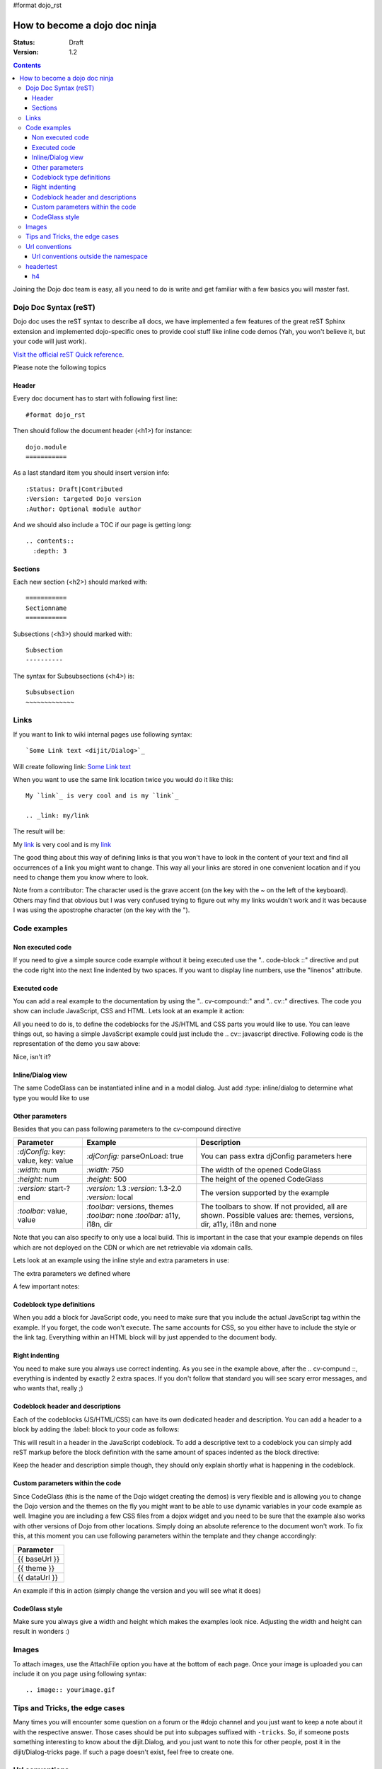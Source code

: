 #format dojo_rst

How to become a dojo doc ninja
==============================

:Status: Draft
:Version: 1.2

.. contents::
  :depth: 3

.. image:: dojodocninja.png
   :alt: Dojo Doc ninja
   :class: imageFloatRight;

Joining the Dojo doc team is easy, all you need to do is write and get familiar with a few basics you will master fast.

======================
Dojo Doc Syntax (reST)
======================

Dojo doc uses the reST syntax to describe all docs, we have implemented a few features of the great reST Sphinx extension and implemented dojo-specific ones to provide cool stuff like inline code demos (Yah, you won't believe it, but your code will just work).

`Visit the official reST Quick reference <http://docutils.sourceforge.net/docs/user/rst/quickref.html>`_.

Please note the following topics

Header
------

Every doc document has to start with following first line::

  #format dojo_rst

Then should follow the document header (<h1>) for instance::

  dojo.module
  ===========

As a last standard item you should insert version info::

  :Status: Draft|Contributed
  :Version: targeted Dojo version
  :Author: Optional module author

And we should also include a TOC if our page is getting long::

  .. contents::
    :depth: 3

Sections
--------

Each new section (<h2>) should marked with::

  ===========
  Sectionname
  ===========

Subsections (<h3>) should marked with::

  Subsection
  ----------

The syntax for Subsubsections (<h4>) is::

  Subsubsection
  ~~~~~~~~~~~~~


=====
Links
=====

If you want to link to wiki internal pages use following syntax::

  `Some Link text <dijit/Dialog>`_

Will create following link: `Some Link text <dijit/Dialog>`_

When you want to use the same link location twice you would do it like this::

  My `link`_ is very cool and is my `link`_

  .. _link: my/link

The result will be:

My `link`_ is very cool and is my `link`_

.. _link: my/link

The good thing about this way of defining links is that you won't have to look in the content of your text and find all occurrences of a link you might want to change. This way all your links are stored in one convenient location and if you need to change them you know where to look.

Note from a contributor:  The character used is the grave accent (on the key with the ~ on the left of the keyboard).  Others may find that obvious but I was very confused trying to figure out why my links wouldn't work and it was because I was using the apostrophe character (on the key with the ").

=============
Code examples
=============

Non executed code
-----------------

If you need to give a simple source code example without it being executed use the ".. code-block ::" directive and put the code right into the next line indented by two spaces. If you want to display line numbers, use the "linenos" attribute.

.. code-block :: javascript
  :linenos:

  .. code-block :: javascript
    :linenos:

    <script type="text/javascript">alert("Your code");</script>

Executed code
-------------

You can add a real example to the documentation by using the ".. cv-compound::" and ".. cv::" directives. The code you show can include JavaScript, CSS and HTML. Lets look at an example it action:

.. code-example::

  Some very simple CSS to make things look fancy

  .. css::
    :label: The CSS

    <style type="text/css">
      body { margin: 0; padding: 0; height: auto; }
      .fancy { 
        font-family: Arial; padding: 10px; color: orange; 
        font-size: 12px; font-weight: bold; 
      }
    </style>

  Two nodes is all we need

  .. html::
    :label: Very basic HTML

    <p class="fancy">Hi reader, click me</p>

  Very simple JavaScript using Dojos query selector

  .. javascript::
    :label: dojo.query in action

    <script type="text/javascript">
    dojo.addOnLoad(function(){
      var i=0;
      dojo.query(".fancy").onclick(function(e){
        dojo.attr(e.target, "innerHTML", "You clicked me "+(++i)+" times.");
      });
    });
    </script>

All you need to do is, to define the codeblocks for the JS/HTML and CSS parts you would like to use. 
You can leave things out, so having a simple JavaScript example could just include the .. cv:: javascript directive. 
Following code is the representation of the demo you saw above:

.. code-block :: html
  :linenos:

  .. code-example::

    Some very simple CSS to make things look fancy

    .. css::
      :label: The CSS

      <style type="text/css">
        body { margin: 0; padding: 0; height: auto; }
        .fancy { 
          font-family: Arial; padding: 10px; color: orange; 
          font-size: 12px; font-weight: bold; 
        }
      </style>

    Two nodes is all we need

    .. html::
      :label: Very basic HTML

      <p class="fancy">Hi reader, click me</p>

    Very simple JavaScript using Dojos query selector

    .. javascript::
      :label: dojo.query in action

      <script type="text/javascript">
      dojo.addOnLoad(function(){
        var i=0;
        dojo.query(".fancy").onclick(function(e){
          dojo.attr(e.target, "innerHTML", "You clicked me "+(++i)+" times.");
        });
      });
      </script>

Nice, isn't it?

Inline/Dialog view
------------------

The same CodeGlass can be instantiated inline and in a modal dialog. Just add :type: inline/dialog to determine what type you would like to use

.. code-block :: html
  :linenos:

  .. code-example::
    :type: inline

Other parameters
----------------

Besides that you can pass following parameters to the cv-compound directive

+---------------------------------------+------------------------------------+-----------------------------------------------+
|   Parameter                           | Example                            | Description                                   |
+=======================================+====================================+===============================================+
| `:djConfig:` key: value, key: value   | `:djConfig:` parseOnLoad: true     | You can pass extra djConfig parameters here   |
+---------------------------------------+------------------------------------+-----------------------------------------------+
| `:width:` num                         | `:width:` 750                      | The width of the opened CodeGlass             |
+---------------------------------------+------------------------------------+-----------------------------------------------+
| `:height:` num                        | `:height:` 500                     | The height of the opened CodeGlass            |
+---------------------------------------+------------------------------------+-----------------------------------------------+
| `:version:` start-?end                | `:version:` 1.3                    | The version supported by the example          |
|                                       | `:version:` 1.3-2.0                |                                               |
|                                       | `:version:` local                  |                                               |
+---------------------------------------+------------------------------------+-----------------------------------------------+
| `:toolbar:` value, value              | `:toolbar:` versions, themes       | The toolbars to show. If not provided, all    |
|                                       | `:toolbar:` none                   | are shown. Possible values are: themes,       |
|                                       | `:toolbar:` a11y, i18n, dir        | versions, dir, a11y, i18n and none            |
+---------------------------------------+------------------------------------+-----------------------------------------------+

Note that you can also specify to only use a local build. This is important in the case that your example depends on files which are not deployed on the CDN or which are net retrievable via xdomain calls.

Lets look at an example using the inline style and extra parameters in use:

.. code-example::
  :djConfig: parseOnLoad: true
  :width: 680
  :height: 450
  :type: inline
  :version: 1.3-2.0
  :toolbar: none

  .. javascript::
    :label: The dojo requires

    <script type="text/javascript">
      dojo.require("dijit.layout.ContentPane");
      dojo.require("dijit.layout.BorderContainer");
      dojo.require("dijit.layout.TabContainer");
      dojo.require("dijit.layout.AccordionContainer");
    </script>

  The markup has to look as follows
  
  .. html::
    :label: The markup

    <div dojoType="dijit.layout.BorderContainer" gutters="true" id="borderContainerTwo" >
      <div dojoType="dijit.layout.ContentPane" region="top" splitter="false">
        Hi, usually here you would have important information, maybe your company logo, or functions you need to access all the time..  
      </div>	
      <div dojoType="dijit.layout.BorderContainer" liveSplitters="false" design="sidebar" region="center" id="mainSplit">
        <div dojoType="dijit.layout.AccordionContainer" minSize="20" style="width: 300px;" id="leftAccordion" region="leading" splitter="true">
          <div dojoType="dijit.layout.AccordionPane" title="One fancy Pane">
          </div>
          <div dojoType="dijit.layout.AccordionPane" title="Another one">
          </div>
          <div dojoType="dijit.layout.AccordionPane" title="Even more fancy" selected="true">
          </div>
          <div dojoType="dijit.layout.AccordionPane" title="Last, but not least">
          </div>
        </div><!-- end AccordionContainer -->
        <div dojoType="dijit.layout.TabContainer" region="center" tabStrip="true">
          <div dojoType="dijit.layout.ContentPane" title="My first tab" selected="true">
            Lorem ipsum and all around...
          </div>
          <div dojoType="dijit.layout.ContentPane" title="My second tab">
            Lorem ipsum and all around - second...
          </div>
          <div dojoType="dijit.layout.ContentPane" title="My last tab" closable="true">
            Lorem ipsum and all around - last...
          </div>
        </div>
      </div>
    </div>

  .. css::
    :label: A few simple css rules

    <style type="text/css">
      body, html {
        width: 100%;
        height: 100%;
        margin: 0;
      }

      #borderContainerTwo {
        width: 100%;
        height: 100%;
      }
    </style>

The extra parameters we defined where

.. code-block :: html
  :linenos:

  .. code-example::
    :djConfig: parseOnLoad: true
    :width: 680
    :height: 450
    :type: inline
    :version: 1.3-2.0
    :toolbar: none

A few important notes:

Codeblock type definitions
--------------------------

When you add a block for JavaScript code, you need to make sure that you include the actual JavaScript tag within the example.
If you forget, the code won't execute.
The same accounts for CSS, so you either have to include the style or the link tag.
Everything within an HTML block will by just appended to the document body.

Right indenting
---------------

You need to make sure you always use correct indenting. As you see in the example above, after the .. cv-compund ::, everything is indented by exactly 2 extra spaces. If you don't follow that standard you will see scary error messages, and who wants that, really ;)

Codeblock header and descriptions
---------------------------------

Each of the codeblocks (JS/HTML/CSS) can have its own dedicated header and description.
You can add a header to a block by adding the :label: block to your code as follows:

.. code-block :: html
  :linenos:

  .. javascript::
    :label: And the JavaScript code

This will result in a header in the JavaScript codeblock.
To add a descriptive text to a codeblock you can simply add reST markup before the block definition with the same amount of spaces indented as the block directive:

.. code-block :: html
  :linenos:

  This will be the descriptive text for the JavaScript block.
  * You can even use reST syntax here
  * Its pretty cool

  .. javascript::
    :label: And the JavaScript code

Keep the header and description simple though, they should only explain shortly what is happening in the codeblock.

Custom parameters within the code
---------------------------------

Since CodeGlass (this is the name of the Dojo widget creating the demos) is very flexible and is allowing you to change the Dojo version and the themes on the fly you might want to be able to use dynamic variables in your code example as well.
Imagine you are including a few CSS files from a dojox widget and you need to be sure that the example also works with other versions of Dojo from other locations. Simply doing an absolute reference to the document won't work.
To fix this, at this moment you can use following parameters within the template and they change accordingly:

+---------------+
|   Parameter   |
+===============+
| {{ baseUrl }} |
+---------------+
| {{ theme }}   |
+---------------+
| {{ dataUrl }} |
+---------------+

An example if this in action (simply change the version and you will see what it does)

.. code-example::

  This is a demo of the dynamic variables you can use in CodeGlass
    
  .. html::
    :label: This is the HTML of the example

    <p>Current Dojo baseUrl: <strong>{{ baseUrl }}</strong></p>
    <p>Current Dojo theme: <strong>{{ theme }}</strong></p>
    <p>Current Dojo dataUrl: <strong>{{ dataUrl }}</strong></p>

CodeGlass style
---------------

Make sure you always give a width and height which makes the examples look nice. Adjusting the width and height can result in wonders :)

======
Images
======

To attach images, use the AttachFile option you have at the bottom of each page. Once your image is uploaded you can include it on you page using following syntax::

  .. image:: yourimage.gif


===============================
Tips and Tricks, the edge cases
===============================

Many times you will encounter some question on a forum or the #dojo channel and you just want to keep a note about it with the respective answer. Those cases should be put into subpages suffixed with ``-tricks``. 
So, if someone posts something interesting to know about the dijit.Dialog, and you just want to note this for other people, post it in the dijit/Dialog-tricks page. If such a page doesn't exist, feel free to create one.


===============
Url conventions
===============

when you find an undocumented dojo module, use the dojo namespace as the guide::

  dojo.declare

should become::

  dojo/declare

Or::

  dijit.Tree

should become::

  dijit/Tree

So be aware of case-sensitivity. 

Url conventions outside the namespace
-------------------------------------

For any other part of the documentation we use lowerCamelCase::

  quickstart/dataPaging

==========
headertest
==========

h4
--

h5
~~
